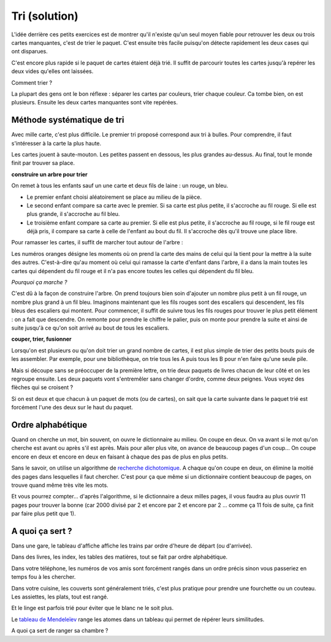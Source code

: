 ﻿
.. issue.

.. index:: solution, algorithme, tri, Dunkerque 2015-03-25

.. _l-algo_tri_sol:

Tri (solution)
==============


L'idée derrière ces petits exercices est de montrer qu'il n'existe qu'un seul moyen
fiable pour retrouver les deux ou trois cartes manquantes, c'est de trier
le paquet. C'est ensuite très facile puisqu'on détecte rapidement
les deux cases qui ont disparues.

C'est encore plus rapide si le paquet de cartes étaient déjà trié. 
Il suffit de parcourir toutes les cartes jusqu'à repérer les deux vides
qu'elles ont laissées.

Comment trier ?

La plupart des gens ont le bon réflexe : séparer les cartes par couleurs,
trier chaque couleur. Ca tombe bien, on est plusieurs. Ensuite les deux cartes manquantes
sont vite repérées.



Méthode systématique de tri
---------------------------

Avec mille carte, c'est plus difficile. Le premier tri proposé correspond aux tri à bulles.
Pour comprendre, il faut s'intéresser à la carte la plus haute.

.. image:: tri1.png

Les cartes jouent à saute-mouton. Les petites passent en dessous, les plus grandes au-dessus.
Au final, tout le monde finit par trouver sa place.





**construire un arbre pour trier**

On remet à tous les enfants sauf un  une carte et deux fils de laine : un rouge, un bleu.

* Le premier enfant choisi aléatoirement se place au milieu de la pièce.
* Le second enfant compare sa carte avec le premier. Si sa carte est
  plus petite, il s'accroche au fil rouge. Si elle est plus grande, il
  s'accroche au fil bleu.
* Le troisième enfant compare sa carte au premier. Si elle est plus petite,
  il s'accroche au fil rouge, si le fil rouge est déjà pris, il compare sa carte
  à celle de l'enfant au bout du fil. Il s'accroche dès qu'il trouve une place libre.

.. image:: tri2.png

Pour ramasser les cartes, il suffit de marcher tout autour de l'arbre :

.. image:: tri2t.png

Les numéros oranges désigne les moments où on prend la carte des mains
de celui qui la tient
pour la mettre à la suite des autres.
C'est-à-dire qu'au moment où celui qui ramasse la carte d'enfant dans l'arbre, 
il a dans la main toutes les cartes qui dépendent du fil rouge et il n'a pas encore
toutes les celles qui dépendent du fil bleu.

*Pourquoi ça marche ?*

C'est dû à la façon de construire l'arbre. On prend toujours bien soin d'ajouter un nombre
plus petit à un fil rouge, un nombre plus grand à un fil bleu. 
Imaginons maintenant que les fils rouges sont des escaliers qui descendent,
les fils bleus des escaliers qui montent.
Pour commencer, 
il suffit de suivre tous les fils rouges pour trouver le plus petit élément : on a fait que descendre.
On remonte pour prendre le chiffre le palier, puis on monte pour prendre la suite et ainsi
de suite jusqu'à ce qu'on soit arrivé au bout de tous les escaliers.

.. image:: tri3d.jpg
    :width: 300 px







**couper, trier, fusionner**

Lorsqu'on est plusieurs ou qu'on doit trier un grand nombre de cartes,
il est plus simple de trier des petits bouts puis de les assembler.
Par exemple, pour une bibliothèque, on trie tous les A puis tous les B
pour n'en faire qu'une seule pile.

Mais si découpe sans se préoccuper de la première lettre, on trie deux
paquets de livres chacun de leur côté et on les regroupe ensuite. 
Les deux paquets vont s'entremêler sans changer d'ordre, comme deux peignes.
Vous voyez des flèches qui se croisent ?

.. image:: tri_fusion1.png


Si on est deux et que chacun à un paquet de mots (ou de cartes),
on sait que la carte suivante dans le paquet trié 
est forcément l'une des deux sur le haut du paquet.




Ordre alphabétique
------------------

Quand on cherche un mot, bin souvent, on ouvre le dictionnaire au milieu. On coupe en deux.
On va avant si le mot qu'on cherche est avant ou après s'il est après. Mais pour aller
plus vite, on avance de beaucoup pages d'un coup... On coupe encore en deux et encore en deux
en faisant à chaque des pas de plus en plus petits.


.. image:: tri_al.png

Sans le savoir, on utilise un algorithme de `recherche dichotomique <http://fr.wikipedia.org/wiki/Dichotomie>`_.
A chaque qu'on coupe en deux, on élimine la moitié des pages dans lesquelles il faut chercher.
C'est pour ça que même si un dictionnaire contient beaucoup de pages,
on trouve quand même très vite les mots.

Et vous pourrez compter... d'après l'algorithme, si le dictionnaire a deux milles pages, il vous 
faudra au plus ouvrir 11 pages pour trouver la bonne (car 2000 divisé par 2 et encore par 2
et encore par 2 ... comme ça 11 fois de suite, ça finit par faire plus petit que 1).



A quoi ça sert ?
----------------


Dans une gare, le tableau d'affiche affiche les trains par ordre d'heure de départ (ou d'arrivée).

Dans des livres, les index, les tables des matières, tout se fait par ordre alphabétique.

Dans votre téléphone, les numéros de vos amis sont forcément rangés dans un ordre précis
sinon vous passeriez en temps fou à les chercher.

Dans votre cuisine, les couverts sont généralement triés, c'est plus pratique pour 
prendre une fourchette ou un couteau. Les assiettes, les plats, tout est rangé.

Et le linge est parfois trié pour éviter que le blanc ne le soit plus.

Le `tableau de Mendeleïev <http://fr.wikipedia.org/wiki/Dmitri_Mendele%C3%AFev>`_ range les atomes
dans un tableau qui permet de répérer leurs similitudes.

A quoi ça sert de ranger sa chambre ?

